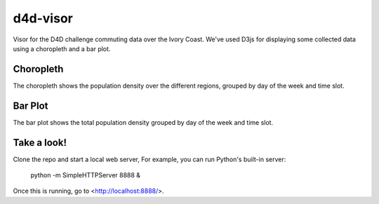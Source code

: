 =========
d4d-visor
=========
Visor for the D4D challenge commuting data over the Ivory Coast. We've used D3js for displaying some collected data using a choropleth and a bar plot.

Choropleth
==========
The choropleth shows the population density over the different regions, grouped by day of the week and time slot.

Bar Plot
========
The bar plot shows the total population density grouped by day of the week and time slot.

Take a look!
============
Clone the repo and start a local web server, For example, you can run Python's built-in server:

    python -m SimpleHTTPServer 8888 &

Once this is running, go to <http://localhost:8888/>.
